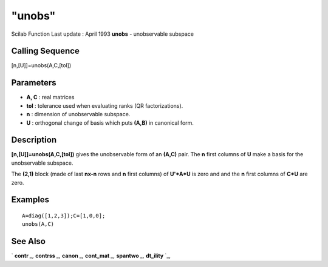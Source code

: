 ====
"unobs"
====

Scilab Function Last update : April 1993
**unobs** - unobservable subspace



Calling Sequence
~~~~~~~~~~~~~~~~

[n,[U]]=unobs(A,C,[tol])




Parameters
~~~~~~~~~~


+ **A, C** : real matrices
+ **tol** : tolerance used when evaluating ranks (QR factorizations).
+ **n** : dimension of unobservable subspace.
+ **U** : orthogonal change of basis which puts **(A,B)** in canonical
  form.




Description
~~~~~~~~~~~

**[n,[U]]=unobs(A,C,[tol])** gives the unobservable form of an
**(A,C)** pair. The **n** first columns of **U** make a basis for the
unobservable subspace.

The **(2,1)** block (made of last **nx-n** rows and **n** first
columns) of **U'*A*U** is zero and and the **n** first columns of
**C*U** are zero.



Examples
~~~~~~~~


::

    
    
    A=diag([1,2,3]);C=[1,0,0];
    unobs(A,C)
     
      




See Also
~~~~~~~~

` **contr** `_,` **contrss** `_,` **canon** `_,` **cont_mat** `_,`
**spantwo** `_,` **dt_ility** `_,

.. _
      : ://./control/canon.htm
.. _
      : ://./control/contrss.htm
.. _
      : ://./control/../linear/spantwo.htm
.. _
      : ://./control/cont_mat.htm
.. _
      : ://./control/contr.htm
.. _
      : ://./control/dt_ility.htm


